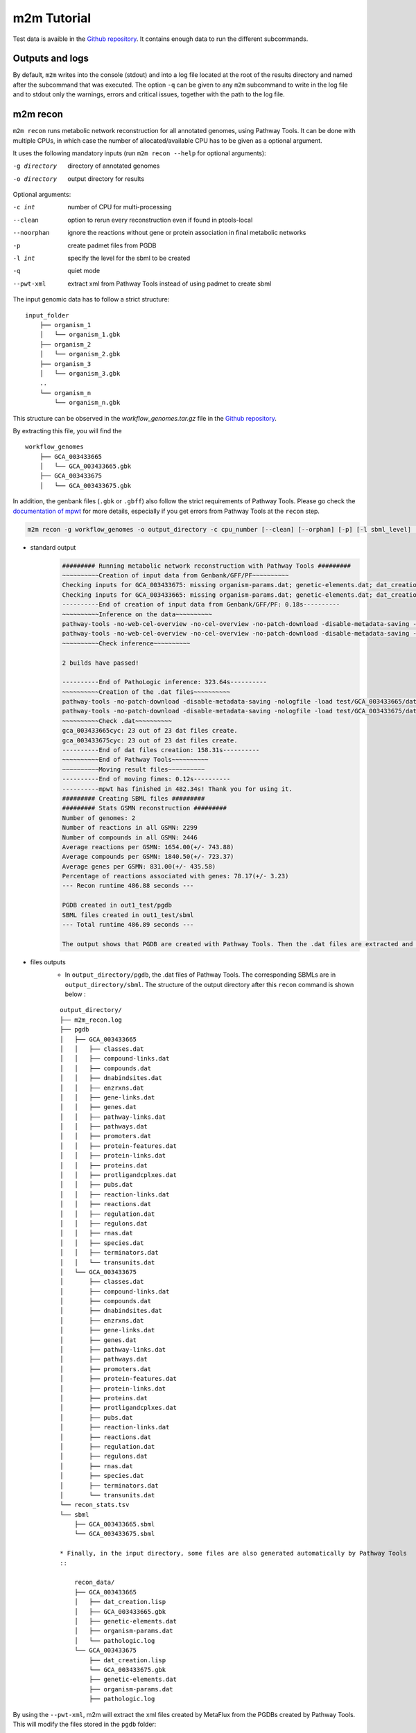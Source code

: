 ============
m2m Tutorial
============
Test data is avaible in the `Github repository <https://github.com/AuReMe/metage2metabo/tree/master/test>`__.
It contains enough data to run the different subcommands.

Outputs and logs
----------------

By default, ``m2m`` writes into the console (stdout) and into a log file located at the root of the results directory and named after the subcommand that was executed. The option ``-q`` can be given to any ``m2m`` subcommand to write in the log file and to stdout only the warnings, errors and critical issues, together with the path to the log file.

m2m recon
---------
``m2m recon`` runs metabolic network reconstruction for all annotated genomes, using Pathway Tools. It can be done with multiple CPUs, in which case the number of allocated/available CPU has to be given as a optional argument.

It uses the following mandatory inputs (run ``m2m recon --help`` for optional arguments):

-g directory           directory of annotated genomes
-o directory           output directory for results

Optional arguments:

-c int           number of CPU for multi-processing
--clean          option to rerun every reconstruction 
                 even if found in ptools-local
--noorphan       ignore the reactions without gene or 
                 protein association in final metabolic networks
-p               create padmet files from PGDB
-l int           specify the level for the sbml to be created
-q               quiet mode
--pwt-xml        extract xml from Pathway Tools instead of using padmet to create sbml

The input genomic data has to follow a strict structure:

::

    input_folder
        ├── organism_1
        │   └── organism_1.gbk
        ├── organism_2
        │   └── organism_2.gbk
        ├── organism_3
        │   └── organism_3.gbk
        ..
        └── organism_n         
            └── organism_n.gbk

This structure can be observed in the `workflow_genomes.tar.gz` file in the `Github repository <https://github.com/AuReMe/metage2metabo/tree/master/metage2metabo/workflow_data>`__.

By extracting this file, you will find the

::

    workflow_genomes
        ├── GCA_003433665
        │   └── GCA_003433665.gbk
        ├── GCA_003433675
        │   └── GCA_003433675.gbk

In addition, the genbank files (``.gbk`` or ``.gbff``) also follow the strict requirements of Pathway Tools.
Please go check the `documentation of mpwt <https://github.com/AuReMe/mpwt#genbank>`__ for more details, especially if you get errors from Pathway Tools at the ``recon`` step.

.. code:: sh

    m2m recon -g workflow_genomes -o output_directory -c cpu_number [--clean] [--orphan] [-p] [-l sbml_level] [--pwt-xml]

* standard output
    .. code:: 

        ######### Running metabolic network reconstruction with Pathway Tools #########
        ~~~~~~~~~~Creation of input data from Genbank/GFF/PF~~~~~~~~~~
        Checking inputs for GCA_003433675: missing organism-params.dat; genetic-elements.dat; dat_creation.lisp. Inputs file created for GCA_003433675.
        Checking inputs for GCA_003433665: missing organism-params.dat; genetic-elements.dat; dat_creation.lisp. Inputs file created for GCA_003433665.
        ----------End of creation of input data from Genbank/GFF/PF: 0.18s----------
        ~~~~~~~~~~Inference on the data~~~~~~~~~~
        pathway-tools -no-web-cel-overview -no-cel-overview -no-patch-download -disable-metadata-saving -nologfile -patho test/GCA_003433675/
        pathway-tools -no-web-cel-overview -no-cel-overview -no-patch-download -disable-metadata-saving -nologfile -patho test/GCA_003433665/
        ~~~~~~~~~~Check inference~~~~~~~~~~

        2 builds have passed!

        ----------End of PathoLogic inference: 323.64s----------
        ~~~~~~~~~~Creation of the .dat files~~~~~~~~~~
        pathway-tools -no-patch-download -disable-metadata-saving -nologfile -load test/GCA_003433665/dat_creation.lisp
        pathway-tools -no-patch-download -disable-metadata-saving -nologfile -load test/GCA_003433675/dat_creation.lisp
        ~~~~~~~~~~Check .dat~~~~~~~~~~
        gca_003433665cyc: 23 out of 23 dat files create.
        gca_003433675cyc: 23 out of 23 dat files create.
        ----------End of dat files creation: 158.31s----------
        ~~~~~~~~~~End of Pathway Tools~~~~~~~~~~
        ~~~~~~~~~~Moving result files~~~~~~~~~~
        ----------End of moving fimes: 0.12s----------
        ----------mpwt has finished in 482.34s! Thank you for using it.
        ######### Creating SBML files #########
        ######### Stats GSMN reconstruction #########
        Number of genomes: 2
        Number of reactions in all GSMN: 2299
        Number of compounds in all GSMN: 2446
        Average reactions per GSMN: 1654.00(+/- 743.88)
        Average compounds per GSMN: 1840.50(+/- 723.37)
        Average genes per GSMN: 831.00(+/- 435.58)
        Percentage of reactions associated with genes: 78.17(+/- 3.23)
        --- Recon runtime 486.88 seconds ---

        PGDB created in out1_test/pgdb
        SBML files created in out1_test/sbml
        --- Total runtime 486.89 seconds ---

        The output shows that PGDB are created with Pathway Tools. Then the .dat files are extracted and used to build SBML files of the metabolic models.
* files outputs
    * In ``output_directory/pgdb``, the .dat files of Pathway Tools. The corresponding SBMLs are in ``output_directory/sbml``. The structure of the output directory after this ``recon`` command is shown below :

    ::

        output_directory/
        ├── m2m_recon.log
        ├── pgdb
        │   ├── GCA_003433665
        │   │   ├── classes.dat
        │   │   ├── compound-links.dat
        │   │   ├── compounds.dat
        │   │   ├── dnabindsites.dat
        │   │   ├── enzrxns.dat
        │   │   ├── gene-links.dat
        │   │   ├── genes.dat
        │   │   ├── pathway-links.dat
        │   │   ├── pathways.dat
        │   │   ├── promoters.dat
        │   │   ├── protein-features.dat
        │   │   ├── protein-links.dat
        │   │   ├── proteins.dat
        │   │   ├── protligandcplxes.dat
        │   │   ├── pubs.dat
        │   │   ├── reaction-links.dat
        │   │   ├── reactions.dat
        │   │   ├── regulation.dat
        │   │   ├── regulons.dat
        │   │   ├── rnas.dat
        │   │   ├── species.dat
        │   │   ├── terminators.dat
        │   │   └── transunits.dat
        │   └── GCA_003433675
        │       ├── classes.dat
        │       ├── compound-links.dat
        │       ├── compounds.dat
        │       ├── dnabindsites.dat
        │       ├── enzrxns.dat
        │       ├── gene-links.dat
        │       ├── genes.dat
        │       ├── pathway-links.dat
        │       ├── pathways.dat
        │       ├── promoters.dat
        │       ├── protein-features.dat
        │       ├── protein-links.dat
        │       ├── proteins.dat
        │       ├── protligandcplxes.dat
        │       ├── pubs.dat
        │       ├── reaction-links.dat
        │       ├── reactions.dat
        │       ├── regulation.dat
        │       ├── regulons.dat
        │       ├── rnas.dat
        │       ├── species.dat
        │       ├── terminators.dat
        │       └── transunits.dat
        └── recon_stats.tsv
        └── sbml
            ├── GCA_003433665.sbml
            └── GCA_003433675.sbml

        * Finally, in the input directory, some files are also generated automatically by Pathway Tools
        ::
            
            recon_data/
            ├── GCA_003433665
            │   ├── dat_creation.lisp
            │   ├── GCA_003433665.gbk
            │   ├── genetic-elements.dat
            │   ├── organism-params.dat
            │   └── pathologic.log
            └── GCA_003433675
                ├── dat_creation.lisp
                └── GCA_003433675.gbk
                ├── genetic-elements.dat
                ├── organism-params.dat
                ├── pathologic.log

By using the ``--pwt-xml``, m2m will extract the xml files created by MetaFlux from the PGDBs created by Pathway Tools. This will modify the files stored in the ``pgdb`` folder:

::

    output_directory/
    ├── m2m_recon.log
    ├── pgdb
    │   ├── GCA_003433665.xml
    │   └── GCA_003433675.xml
    └── recon_stats.tsv
    └── sbml
        ├── GCA_003433665.sbml
        └── GCA_003433675.sbml

m2m iscope, cscope and addedvalue
---------------------------------
The three subcommands require metabolic networks in the SBML format. Some metabolic networks are available as a compressed archive in `metabolic_data`. Uncompress the file and the directory can be fed to the subcommands. These commands also require a seeds file comprising the metabolic compounds available to assess reachability/producibility in the models. This seeds file needs to be in SBML format. You can use the one in the ``metabolic_data`` directory.

iscope
*******

It uses the following mandatory inputs (run ``m2m iscope --help`` for optional arguments):

-n directory           directory of metabolic networks, 
                        in SBML format
-s file                seeds SBML file
-o directory           output directory for results

Optional argument

-q                     quiet mode
-c int           number of CPU for multi-processing

.. code:: sh

    m2m iscope -n toy_bact -s metabolic_data/seeds_toy.sbml -o output_directory/

* standard output
    .. code:: 

        ######### Running individual metabolic scopes #########
        Individual scopes for all metabolic networks available in output_directory//indiv_scopes/indiv_scopes.json
        17 metabolic models considered.

        135 metabolites in core reachable by all organisms (intersection) 

        ...

        625 metabolites reachable by individual organisms altogether (union), among which 93 seeds (growth medium) 

        ...

        intersection of scope 135
        union of scope 625
        max metabolites in scope 477
        min metabolites in scope 195
        average number of metabolites in scope 308.71 (+/- 82.59)
        Analysis of functional redundancy (producers of all metabolites) is computed as a dictionary in output_directory//indiv_scopes/rev_iscope.json and as a matrix in output_directory//indiv_scopes/rev_iscope.tsv.
        --- Indiv scopes runtime 9.07 seconds ---

        --- Total runtime 9.08 seconds ---
        --- Logs written in output_directory//m2m_iscope.log ---

    These results mean that 135 metabolites can be reached by all organisms. When gathering reachable metabolites for all organisms, the union consists of 625 metabolites (including the seeds). Finally metrics show the min, max and arithmetic mean number of compounds in all scopes.
* files outputs
    * In ``output_directory/indiv_scopes/indiv_scopes.json``: a json file that can be easily loaded as a dictionary (or humanly read as it it) that contains the set of reachable metabolites for each organism. /!\\ Warning: the seeds are included in the scopes, hence they will never be empty. Logs are written in ``output_directory/m2m_iscope.log``.

cscope
*******

It uses the following mandatory inputs (run ``m2m cscope --help`` for optional arguments):

-n directory           directory of metabolic networks, 
                        in SBML format
-s file                seeds SBML file
-t file                targets SBML file
-o directory           output directory for results
-m file                host metabolic network SBML file

Optional arguments:

-m file                host metabolic network SBML file
-t file          Optional targets for metabolic analysis, if not used
                 metage2metabo will use the addedvalue of the community
-q                     quiet mode

.. code:: sh

    m2m cscope -n toy_bact -s metabolic_data/seeds_toy.sbml -o output_directory/

* standard output
    .. code::

        ######### Creating metabolic instance for the whole community #########
        Created instance in /shared/programs/metage2metabo/test/output_directory/community_analysis/miscoto_96owqje2.lp
        Running whole-community metabolic scopes
        Community scopes for all metabolic networks available in output_directory//community_analysis/comm_scopes.json
        --- Community scope runtime 4.33 seconds ---


        651 metabolites (excluding the seeds) reachable by the whole community/microbiota: 

        ...
        --- Total runtime 4.34 seconds ---
        --- Logs written in output_directory//m2m_cscope.log ---

    651 metabolites are reachable by the microbiota. This does not include the seeds. The list of metabolites is given in output. 
* files outputs
    * In addition to the logs at the root of the results directory, a json file with the results is created in ``output_directory/community_analysis/indiv_scopes.json``.
    * To screen the putative redundancy of metabolite producibility predicted for the genomes, we also provide `rev_iscope.tsv` and `rev_iscope.json` that reverse the information from `indiv_scopes.json`. This means that if org1 produces A and B, org2 produces B and C, `indiv_scopes.json` will describe the following: {'org1': ['A', 'B'], 'org2: ['B', 'C']}. `reverse_scope.json` will contain {'A': ['org1'], 'B': ['org1', 'org2'], 'C': ['org2']}, and `reverse_scope.tsv` will contain the same information as a matrix. 

addedvalue
**********

``m2m addedvalue`` uses the previously two subcommands to compute the added value of combining metabolisms in the microbiota (i.e. consider metabolic cooperation) with respect to studying individually the metabolism of each organism. 
It uses the following mandatory inputs (run ``m2m addedvalue --help`` for optional arguments):

-n directory           directory of metabolic networks, 
                        in SBML format
-s file                seeds SBML file
-o directory           output directory for results

Optional arguments:

-m file                host metabolic network SBML file
-q                     quiet mode

.. code:: sh

    m2m addedvalue -n toy_bact -s metabolic_data/seeds_toy.sbml -o output_directory/

* standard output
    .. code::

        ######### Running individual metabolic scopes #########
        Individual scopes for all metabolic networks available in output_directory//indiv_scopes/indiv_scopes.json
        17 metabolic models considered.

        135 metabolites in core reachable by all organisms (intersection) 

        ...

        625 metabolites reachable by individual organisms altogether (union), among which 93 seeds (growth medium) 

        ...

        intersection of scope 135
        union of scope 625
        max metabolites in scope 477
        min metabolites in scope 195
        average number of metabolites in scope 308.71 (+/- 82.59)
        Analysis of functional redundancy (producers of all metabolites) is computed as a dictionary in output_directory//indiv_scopes/rev_iscope.json and as a matrix in output_directory//indiv_scopes/rev_iscope.tsv.
        --- Indiv scopes runtime 8.43 seconds ---

        ######### Creating metabolic instance for the whole community #########
        Created instance in /shared/programs/metage2metabo/test/output_directory/community_analysis/miscoto_rwvbc87b.lp
        Running whole-community metabolic scopes
        Community scopes for all metabolic networks available in output_directory//community_analysis/comm_scopes.json
        --- Community scope runtime 4.33 seconds ---


        651 metabolites (excluding the seeds) reachable by the whole community/microbiota: 

        ...

        Added value of cooperation over individual metabolism: 119 newly reachable metabolites: 

        ...

        Added-value of cooperation written in output_directory//community_analysis/addedvalue.json
        Target file created with the addedvalue targets in: output_directory//community_analysis/targets.sbml
        --- Total runtime 12.78 seconds ---
        --- Logs written in output_directory//m2m_addedvalue.log ---

    As you can see, the individual and community scopes are run again. In addition to the previous outputs, the union of all individual scopes and the community scopes are printed. Finally, the difference between the two sets, that is to say the metabolites that can only be produced collectively (i.e. by at least two bacteria cooperating) is displayed. Here it consists of 119 metabolites. 
* files outputs
    * A targets SBML file is generated. It can be used with ``m2m mincom`` . Newly producible metabolites are written in a json file. The json files associated to ``iscope`` and ``cscope`` are also produced.

    ::

        output_directory/
        ├── m2m_addedvalue.log
        ├── community_analysis
        │   ├── comm_scopes.json
        │   ├── addedvalue.json
        │   └── targets.sbml
        ├── indiv_scopes
        │   └── indiv_scopes.json
        │   └── rev_iscope.json
        │   └── rev_iscope.tsv

Optional: create the seeds SBML file
*************************************
To create a seeds file starting from a list of metabolic identifiers (matching identifiers of compounds of the organisms metabolic networks), you can use the ``m2m seeds`` command:

.. code:: sh

    m2m seeds --metabolites metabolites_file.txt -o output/directory

The resulting seeds file will be created in ``output/directory/seeds.sbml``.

An example of structure of the metabolites file is the following:

.. code::

    M_AMMONIA_c
    M_ZN__43__2_c
    M_CARBON__45__DIOXIDE_c
    M_OXYGEN__45__MOLECULE_c

The resulting SBML will have such a design:

.. code:: xml

    <?xml version="1.0" encoding="UTF-8"?>
        <sbml xmlns="http://www.sbml.org/sbml/level2" level="2" version="1">
        <model id="metabolites">
            <listOfSpecies>
            <species id="M_AMMONIA_c" name="AMMONIA" compartment="c"/>
            <species id="M_ZN__43__2_c" name="ZN+2" compartment="c"/>
            <species id="M_CARBON__45__DIOXIDE_c" name="CARBON-DIOXIDE" compartment="c"/>
            <species id="M_OXYGEN__45__MOLECULE_c" name="OXYGEN-MOLECULE" compartment="c"/>
            </listOfSpecies>
    </model>
    </sbml>

m2m mincom
----------
``m2m mincom`` requires an additional target file that is available in `metabolic_data` or can be generated by ``m2m addedvalue`` in which case it will be stored in ``result_directory/community_analysis/targets.sbml``

It uses the following mandatory inputs (run ``m2m mincom --help`` for optional arguments):

-n directory           directory of metabolic networks, 
                        in SBML format
-s file                seeds SBML file
-t file                targets SBML file
-o directory           output directory for results

Optional arguments:

-m file                host metabolic network SBML file
-q                     quiet mode

.. code:: sh

    m2m mincom -n toy_bact -s metabolic_data/seeds_toy.sbml -t metabolic_data/targets_toy.sbml -o output_directory/

* standard output
    .. code::

        ######### Creating metabolic instance for the whole community #########
        Created instance in /shared/programs/metage2metabo/test/output_directory/community_analysis/miscoto_fsboc3q7.lp
        Running minimal community selection

        In the initial and minimal communities 120 targets are producible and 0 remain unproducible.

        120 producible targets:
        ...

        0 still unproducible targets:


        Minimal communities are available in output_directory//community_analysis/mincom.json 

        ######### One minimal community #########
        # One minimal community enabling the producibility of the target metabolites given as inputs
        Minimal number of bacteria in communities => 13

        GCA_003437885
        GCA_003437715
        GCA_003437905
        GCA_003437665
        GCA_003437255
        GCA_003437295
        GCA_003437815
        GCA_003437945
        GCA_003438055
        GCA_003437195
        GCA_003437375
        GCA_003437055
        GCA_003437595
        ######### Key species: Union of minimal communities #########
        # Bacteria occurring in at least one minimal community enabling the producibility of the target metabolites given as inputs
        Number of key species => 17

        GCA_003437885
        GCA_003437715
        GCA_003437905
        GCA_003437665
        GCA_003437295
        GCA_003438055
        GCA_003437195
        GCA_003437175
        GCA_003437345
        GCA_003437055
        GCA_003437595
        GCA_003437785
        GCA_003437255
        GCA_003437815
        GCA_003437945
        GCA_003437375
        GCA_003437325
        ######### Essential symbionts: Intersection of minimal communities #########
        # Bacteria occurring in ALL minimal communities enabling the producibility of the target metabolites given as inputs
        Number of essential symbionts => 12

        GCA_003437885
        GCA_003437715
        GCA_003437905
        GCA_003437665
        GCA_003437255
        GCA_003437295
        GCA_003437815
        GCA_003438055
        GCA_003437195
        GCA_003437375
        GCA_003437055
        GCA_003437595
        ######### Alternative symbionts: Difference between Union and Intersection #########
        # Bacteria occurring in at least one minimal community but not all minimal communities enabling the producibility of the target metabolites given as inputs
        Number of alternative symbionts => 5

        GCA_003437785
        GCA_003437945
        GCA_003437345
        GCA_003437175
        GCA_003437325

        --- Mincom runtime 3.70 seconds ---

        --- Total runtime 6.50 seconds ---
        --- Logs written in output_directory//m2m_mincom.log ---


    This output gives the result of minimal community selection. It means that for producing the 120 metabolic targets, a minimum of 13 bacteria out of the 17 is required. One example of such minimal community is given. In addition, the whole space of solution is studied. All bacteria (17) occur in at least one minimal community (key species). Finally, the intersection gives the following information: a set of 12 bacteria occurs in each minimal communtity. This means that these 12 bacteria are needed in any case (essential symbionts), and that any of the remaining 5 bacteria (alternative symbionts) can complete the missing function(s).
* files outputs
    * As for other commands, a json file with the results is produced in ``output_directory/community_analysis/comm_scopes.json``, together with logs at the root of the results directory.

m2m metacom
------------
``m2m metacom`` runs all analyses: individual scopes, community scopes, and minimal community selection based on the metabolic added-value of the microbiota.

It uses the following mandatory inputs (run ``m2m metacom --help`` for optional arguments):

-n directory           directory of metabolic networks,
                        in SBML format
-s file                seeds SBML file
-o directory           output directory for results

Optional arguments:

-m file                host metabolic network SBML file
-t file                Optional targets for metabolic analysis, if not used
                       metage2metabo will use the addedvalue of the community
-q                     quiet mode
-c int           number of CPU for multi-processing

.. code:: sh

    m2m metacom -n metabolic_data/toy_bact -s metabolic_data/seeds_toy.sbml  -o output_directory

* standard output
    .. code::

        ######### Running individual metabolic scopes #########
        Individual scopes for all metabolic networks available in output_directory/indiv_scopes/indiv_scopes.json
        17 metabolic models considered.

        135 metabolites in core reachable by all organisms (intersection) 

        ...

        625 metabolites reachable by individual organisms altogether (union), among which 93 seeds (growth medium) 

        ...

        intersection of scope 135
        union of scope 625
        max metabolites in scope 477
        min metabolites in scope 195
        average number of metabolites in scope 308.71 (+/- 82.59)
        Analysis of functional redundancy (producers of all metabolites) is computed as a dictionary in output_directory/indiv_scopes/rev_iscope.json and as a matrix in output_directory/indiv_scopes/rev_iscope.tsv.
        --- Indiv scopes runtime 9.77 seconds ---

        ######### Creating metabolic instance for the whole community #########
        Created instance in /shared/programs/metage2metabo/test/output_directory/community_analysis/miscoto_wkdkeazl.lp
        Running whole-community metabolic scopes
        Community scopes for all metabolic networks available in output_directory/community_analysis/comm_scopes.json
        --- Community scope runtime 5.84 seconds ---


        Added value of cooperation over individual metabolism: 119 newly reachable metabolites: 

        ...


        Added-value of cooperation written in output_directory/community_analysis/addedvalue.json

        Target file created with the addedvalue targets in: output_directory/community_analysis/targets.sbml
        Setting 119 compounds as targets 

        Running minimal community selection

        In the initial and minimal communities 119 targets are producible and 0 remain unproducible.

        119 producible targets:
        ...

        0 still unproducible targets:


        Minimal communities are available in output_directory/community_analysis/mincom.json 

        ######### One minimal community #########
        # One minimal community enabling the producibility of the target metabolites given as inputs
        Minimal number of bacteria in communities => 13

        GCA_003437255
        GCA_003437885
        GCA_003437815
        GCA_003437375
        GCA_003437295
        GCA_003437715
        GCA_003437665
        GCA_003438055
        GCA_003437195
        GCA_003437905
        GCA_003437595
        GCA_003437055
        GCA_003437945
        ######### Key species: Union of minimal communities #########
        # Bacteria occurring in at least one minimal community enabling the producibility of the target metabolites given as inputs
        Number of key species => 17

        GCA_003437785
        GCA_003437885
        GCA_003437055
        GCA_003437345
        GCA_003437665
        GCA_003437195
        GCA_003437905
        GCA_003437175
        GCA_003437595
        GCA_003437325
        GCA_003437815
        GCA_003437375
        GCA_003437295
        GCA_003437715
        GCA_003437255
        GCA_003438055
        GCA_003437945
        ######### Essential symbionts: Intersection of minimal communities #########
        # Bacteria occurring in ALL minimal communities enabling the producibility of the target metabolites given as inputs
        Number of essential symbionts => 12

        GCA_003437255
        GCA_003437885
        GCA_003437815
        GCA_003437295
        GCA_003437375
        GCA_003437715
        GCA_003437665
        GCA_003438055
        GCA_003437195
        GCA_003437905
        GCA_003437595
        GCA_003437055
        ######### Alternative symbionts: Difference between Union and Intersection #########
        # Bacteria occurring in at least one minimal community but not all minimal communities enabling the producibility of the target metabolites given as inputs
        Number of alternative symbionts => 5

        GCA_003437345
        GCA_003437945
        GCA_003437175
        GCA_003437325
        GCA_003437785

        --- Mincom runtime 4.34 seconds ---

        Targets producibility are available at output_directory/producibility_targets.json
        --- Total runtime 20.01 seconds ---
        --- Logs written in output_directory/m2m_metacom.log ---

* files outputs
    * Files are created in the output_directory: the logs, json files with the results, targets in SBML.

    .. code ::

        output_directory/
        ├── m2m_metacom.log
        ├── producibility_targets.json
        ├── community_analysis
        │   ├── addedvalue.json
        │   ├── comm_scopes.json
        │   ├── mincom.json
        │   ├── targets.sbml
        ├── indiv_scopes
        │   └── indiv_scopes.json
        │   └── rev_iscope.json
        │   └── rev_iscope.tsv

m2m workflow and m2m test
-------------------------
``m2m workflow`` starts from metabolic network reconstruction and runs all analyses: individual scopes, community scopes, and minimal community selection based on the metabolic added-value of the microbiota.

It uses the following mandatory inputs (run ``m2m workflow --help`` for optional arguments):

-g directory           directory of annotated genomes
-s file                seeds SBML file
-o directory           output directory for results

Optional arguments:

-c int           number of CPU for multi-processing
--clean          option to rerun every reconstruction 
                 even if found in ptools-local
--noorphan       ignore the reactions without gene or 
                 protein association in final metabolic networks
-p               create padmet files from PGDB
-t file          Optional targets for metabolic analysis, if not used
                 metage2metabo will use the addedvalue of the community
-q               quiet mode
--pwt-xml        extract xml from Pathway Tools instead of using padmet to create sbml

You can run the workflow analysis with the two genbanks files available in the `Github repository <https://github.com/AuReMe/metage2metabo/tree/master/metage2metabo>`__ (`workflow_data`). Two genomes are available in the compressed archive `workflow_genomes.tar.gz`. The archive has to be uncompressed before testing.

.. code:: sh

    m2m workflow -g workflow_genomes -s workflow_data/seeds_workflow.sbml -o output_directory/

Or you can run the test argument (which use the same data): ``m2m test``.

Which uses the following mandatory inputs (run ``m2m test --help`` for optional arguments):

-o directory           output directory path

Optional arguments:

-q               quiet mode
-c int           cpu number for multi-processing

.. code:: sh

    m2m test -o output_directory

* standard outputs

    .. code ::

        Uncompressing test data to output_directory
        Launching workflow on test data
        ######### Running metabolic network reconstruction with Pathway Tools #########
        ~~~~~~~~~~Creation of input data from Genbank/GFF/PF~~~~~~~~~~
        Checking inputs for GCA_003433675: no missing files.
        Checking inputs for GCA_003433665: no missing files.
        ----------End of creation of input data from Genbank/GFF/PF: 0.02s----------
        ~~~~~~~~~~Inference on the data~~~~~~~~~~
        pathway-tools -no-web-cel-overview -no-cel-overview -no-patch-download -disable-metadata-saving -nologfile -patho output_directory/workflow_genomes/GCA_003433665/
        pathway-tools -no-web-cel-overview -no-cel-overview -no-patch-download -disable-metadata-saving -nologfile -patho output_directory/workflow_genomes/GCA_003433675/
        ~~~~~~~~~~Check inference~~~~~~~~~~
        No log directory, it will be created.

        2 builds have passed!

        ----------End of PathoLogic inference: 403.90s----------
        ~~~~~~~~~~Creation of the .dat files~~~~~~~~~~
        pathway-tools -no-patch-download -disable-metadata-saving -nologfile -load output_directory/workflow_genomes/GCA_003433675/dat_creation.lisp
        pathway-tools -no-patch-download -disable-metadata-saving -nologfile -load output_directory/workflow_genomes/GCA_003433665/dat_creation.lisp
        ~~~~~~~~~~Check .dat~~~~~~~~~~
        gca_003433675cyc: 23 out of 23 dat files created.
        gca_003433665cyc: 23 out of 23 dat files created.
        ----------End of dat files creation: 163.21s----------
        ~~~~~~~~~~End of Pathway Tools~~~~~~~~~~
        ~~~~~~~~~~Moving result files~~~~~~~~~~
        ----------End of moving fimes: 0.12s----------
        ----------mpwt has finished in 567.29s! Thank you for using it.
        ######### Creating SBML files #########
        ######### Stats GSMN reconstruction #########
        Number of genomes: 2
        Number of reactions in all GSMN: 2026
        Number of compounds in all GSMN: 2095
        Average reactions per GSMN: 1437.00(+/- 678.82)
        Average compounds per GSMN: 1560.00(+/- 615.18)
        Average genes per GSMN: 893.00(+/- 475.18)
        Average pathways per GSMN: 257.00(+/- 134.35)
        Percentage of reactions associated with genes: 79.90(+/- 3.20)
        --- Recon runtime 574.26 seconds ---

        ######### Running individual metabolic scopes #########
        Individual scopes for all metabolic networks available in output_directory/indiv_scopes/indiv_scopes.json
        2 metabolic models considered.

        123 metabolites in core reachable by all organisms (intersection) 

        ...

        325 metabolites reachable by individual organisms altogether (union), among which 26 seeds (growth medium) 

        ...

        intersection of scope 123
        union of scope 325
        max metabolites in scope 321
        min metabolites in scope 127
        average number of metabolites in scope 224.00 (+/- 137.18)
        Analysis of functional redundancy (producers of all metabolites) is computed as a dictionary in output_directory/indiv_scopes/rev_iscope.json and as a matrix in output_directory/indiv_scopes/rev_iscope.tsv.
        --- Indiv scopes runtime 1.21 seconds ---

        ######### Creating metabolic instance for the whole community #########
        Created instance in /shared/programs/metage2metabo/test/output_directory/community_analysis/miscoto_17f5ygw7.lp
        Running whole-community metabolic scopes
        Community scopes for all metabolic networks available in output_directory/community_analysis/comm_scopes.json
        --- Community scope runtime 0.85 seconds ---


        Added value of cooperation over individual metabolism: 33 newly reachable metabolites: 

        ...


        Added-value of cooperation written in output_directory/community_analysis/addedvalue.json

        Target file created with the addedvalue targets in: output_directory/community_analysis/targets.sbml
        Setting 33 compounds as targets 

        Running minimal community selection

        In the initial and minimal communities 33 targets are producible and 0 remain unproducible.

        33 producible targets:
        ...

        0 still unproducible targets:


        Minimal communities are available in output_directory/community_analysis/mincom.json 

        ######### One minimal community #########
        # One minimal community enabling the producibility of the target metabolites given as inputs
        Minimal number of bacteria in communities => 2

        GCA_003433665
        GCA_003433675
        ######### Key species: Union of minimal communities #########
        # Bacteria occurring in at least one minimal community enabling the producibility of the target metabolites given as inputs
        Number of key species => 2

        GCA_003433665
        GCA_003433675
        ######### Essential symbionts: Intersection of minimal communities #########
        # Bacteria occurring in ALL minimal communities enabling the producibility of the target metabolites given as inputs
        Number of essential symbionts => 2

        GCA_003433665
        GCA_003433675
        ######### Alternative symbionts: Difference between Union and Intersection #########
        # Bacteria occurring in at least one minimal community but not all minimal communities enabling the producibility of the target metabolites given as inputs
        Number of alternative symbionts => 0



        --- Mincom runtime 1.36 seconds ---

        Targets producibility are available at output_directory/producibility_targets.json
        --- Total runtime 577.84 seconds ---
        --- Logs written in output_directory/m2m_test.log ---


* files outputs
    * Numerous files are created in the `output_directory`, including the logs at the root of the results directory.
    
    .. code ::

        output_directory/
        ├── m2m_workflow.log
        ├── producibility_targets.json
        ├── community_analysis
        │   ├── addedvalue.json
        │   ├── comm_scopes.json
        │   ├── mincom.json
        │   ├── targets.sbml
        ├── indiv_scopes
        │   └── indiv_scopes.json
        │   └── rev_iscope.json
        │   └── rev_iscope.tsv
        ├── padmet
        │   ├── GCA_003433665.padmet
        │   └── GCA_003433675.padmet
        ├── pgdb
        │   ├── GCA_003433665
        │   │   ├── classes.dat
        │   │   ├── compound-links.dat
        │   │   ├── compounds.dat
        │   │   ├── dnabindsites.dat
        │   │   ├── enzrxns.dat
        │   │   ├── gene-links.dat
        │   │   ├── genes.dat
        │   │   ├── pathway-links.dat
        │   │   ├── pathways.dat
        │   │   ├── promoters.dat
        │   │   ├── protein-features.dat
        │   │   ├── protein-links.dat
        │   │   ├── proteins.dat
        │   │   ├── protligandcplxes.dat
        │   │   ├── pubs.dat
        │   │   ├── reaction-links.dat
        │   │   ├── reactions.dat
        │   │   ├── regulation.dat
        │   │   ├── regulons.dat
        │   │   ├── rnas.dat
        │   │   ├── species.dat
        │   │   ├── terminators.dat
        │   │   └── transunits.dat
        │   └── GCA_003433675
        │       ├── classes.dat
        │       ├── compound-links.dat
        │       ├── compounds.dat
        │       ├── dnabindsites.dat
        │       ├── enzrxns.dat
        │       ├── gene-links.dat
        │       ├── genes.dat
        │       ├── pathway-links.dat
        │       ├── pathways.dat
        │       ├── promoters.dat
        │       ├── protein-features.dat
        │       ├── protein-links.dat
        │       ├── proteins.dat
        │       ├── protligandcplxes.dat
        │       ├── pubs.dat
        │       ├── reaction-links.dat
        │       ├── reactions.dat
        │       ├── regulation.dat
        │       ├── regulons.dat
        │       ├── rnas.dat
        │       ├── species.dat
        │       ├── terminators.dat
        │       └── transunits.dat
        └── recon_stats.tsv
        └── sbml
            ├── GCA_003433665.sbml
            └── GCA_003433675.sbml

    These files are the same as the ones presented in the previous commands: metabolic networks reconstructions (Pathway Tools data, SBML), individual and collective scopes, minimal community selection. 


Including a host in the picture
-------------------------------

It is possible to consider a host in addition to the microbiota for the ``workflow``, ``cscope`` and ``mincom`` commands. **What does it change?**

First note that adding the host in the SBML repository will enable you to get the individual scope for the host. Another solution is to directly use ``menescope`` from the `MeneTools
<https://github.com/cfrioux/MeneTools>`_ `Python package <https://pypi.org/project/MeneTools/>`__ on which m2m relies, and that can be used as a standalone tool.

Then back to the effect of the host in the other commands.

* For ``cscope`` and ``addedvalue``, the host metabolism will be taken into account. That is to say that it will be considered as a member of the community. Among the newly producible targets, some will be exclusive to the host metabolism. This is not displayed in the standard output of the software but can be retrieved in the json file output under the `"comhost_scope"` key of the dictionary. 

* For ``mincom``, the host will always be considered in the community. This means that the selected bacteria need to be associated to the host in order to ensure the producibility of all the targets. Therefore, if the minimal community computed for 10 targets is of 3 bacteria and that a host was provided, it means that the host + these three bacteria can produce the 10 targets. 

More generally, for more information and analysis on the usage of hosts in addition to the microbiota, we refer the interested user to the `Miscoto
<https://github.com/cfrioux/miscoto>`_ `Python package <https://pypi.org/project/Miscoto/>`__, on which m2m relies. Miscoto can be used as a standalone package for such analyses, with additional options, such as the identification of putative exchanges among the minimal communities. 
